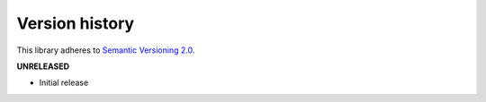 Version history
===============

This library adheres to `Semantic Versioning 2.0 <http://semver.org/>`_.

**UNRELEASED**

- Initial release
